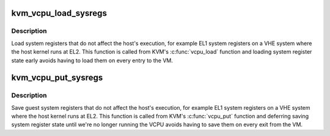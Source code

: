 .. -*- coding: utf-8; mode: rst -*-
.. src-file: arch/arm64/kvm/hyp/sysreg-sr.c

.. _`kvm_vcpu_load_sysregs`:

kvm_vcpu_load_sysregs
=====================

.. c:function:: void kvm_vcpu_load_sysregs(struct kvm_vcpu *vcpu)

    Load guest system registers to the physical CPU

    :param vcpu:
        The VCPU pointer
    :type vcpu: struct kvm_vcpu \*

.. _`kvm_vcpu_load_sysregs.description`:

Description
-----------

Load system registers that do not affect the host's execution, for
example EL1 system registers on a VHE system where the host kernel
runs at EL2.  This function is called from KVM's \ :c:func:`vcpu_load`\  function
and loading system register state early avoids having to load them on
every entry to the VM.

.. _`kvm_vcpu_put_sysregs`:

kvm_vcpu_put_sysregs
====================

.. c:function:: void kvm_vcpu_put_sysregs(struct kvm_vcpu *vcpu)

    Restore host system registers to the physical CPU

    :param vcpu:
        The VCPU pointer
    :type vcpu: struct kvm_vcpu \*

.. _`kvm_vcpu_put_sysregs.description`:

Description
-----------

Save guest system registers that do not affect the host's execution, for
example EL1 system registers on a VHE system where the host kernel
runs at EL2.  This function is called from KVM's \ :c:func:`vcpu_put`\  function
and deferring saving system register state until we're no longer running the
VCPU avoids having to save them on every exit from the VM.

.. This file was automatic generated / don't edit.

